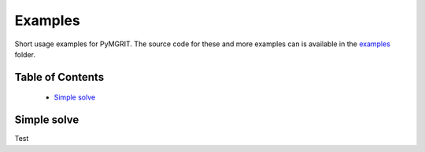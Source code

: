 **********
Examples
**********

Short usage examples for PyMGRIT. The source code for these and more examples can is available in the examples_ folder.

.. _examples: https://github.com/pymgrit/pymgrit/tree/master/examples

-----------------
Table of Contents
-----------------

    - `Simple solve`_

------------
Simple solve
------------

Test
